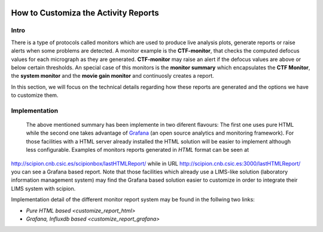 
.. figure:: /docs/images/scipion_logo.gif
   :width: 250
   :alt: scipion logo

.. _customize-html-report:

=====================================
How to Customiza the Activity Reports
=====================================

.. :contents:: Table of Contents

Intro
-----
There is a type of protocols called monitors which are used to produce live analysis plots, generate reports or raise alerts when some problems are detected. A monitor example is the **CTF-monitor**, that checks the computed defocus values for each micrograph as they are generated. **CTF-monitor** may raise an alert if the defocus values are above or below certain thresholds. An special case of this monitors is the **monitor summary** which encapsulates the **CTF Monitor**, the **system monitor** and the **movie gain monitor** and continuosly creates a report.

In this section, we will focus on the technical details regarding how these reports are generated and the options we have to customize them. 

Implementation
--------------

 The above mentioned summary has been implemente in two diferent flavours:  The first one uses pure HTML while the second one takes advantage of `Grafana <https://grafana.com/>`_ (an open source analytics and monitoring framework). For those facilities with a HTML server already installed the HTML solution will be easier to implement although less configurable. Examples of monitors reports generated in *HTML* format can be seen at
`http://scipion.cnb.csic.es/scipionbox/lastHTMLReport/ <http://scipion.cnb.csic.es/scipionbox/lastHTMLReport/>`_ while in URL `http://scipion.cnb.csic.es:3000/lastHTMLReport/ <http://scipion.cnb.csic.es:3000/lastHTMLReport/>`_ you can see a Grafana based report. Note that those facilities which already use a LIMS-like solution (laboratory information management system) may find the Grafana based solution easier to customize in order to integrate their LIMS system with scipion.

Implementation detail of the different monitor report system may be found in the follwing two links:

* `Pure HTML based <customize_report_html>`
* `Grafana, Influxdb based <customize_report_grafana>`

